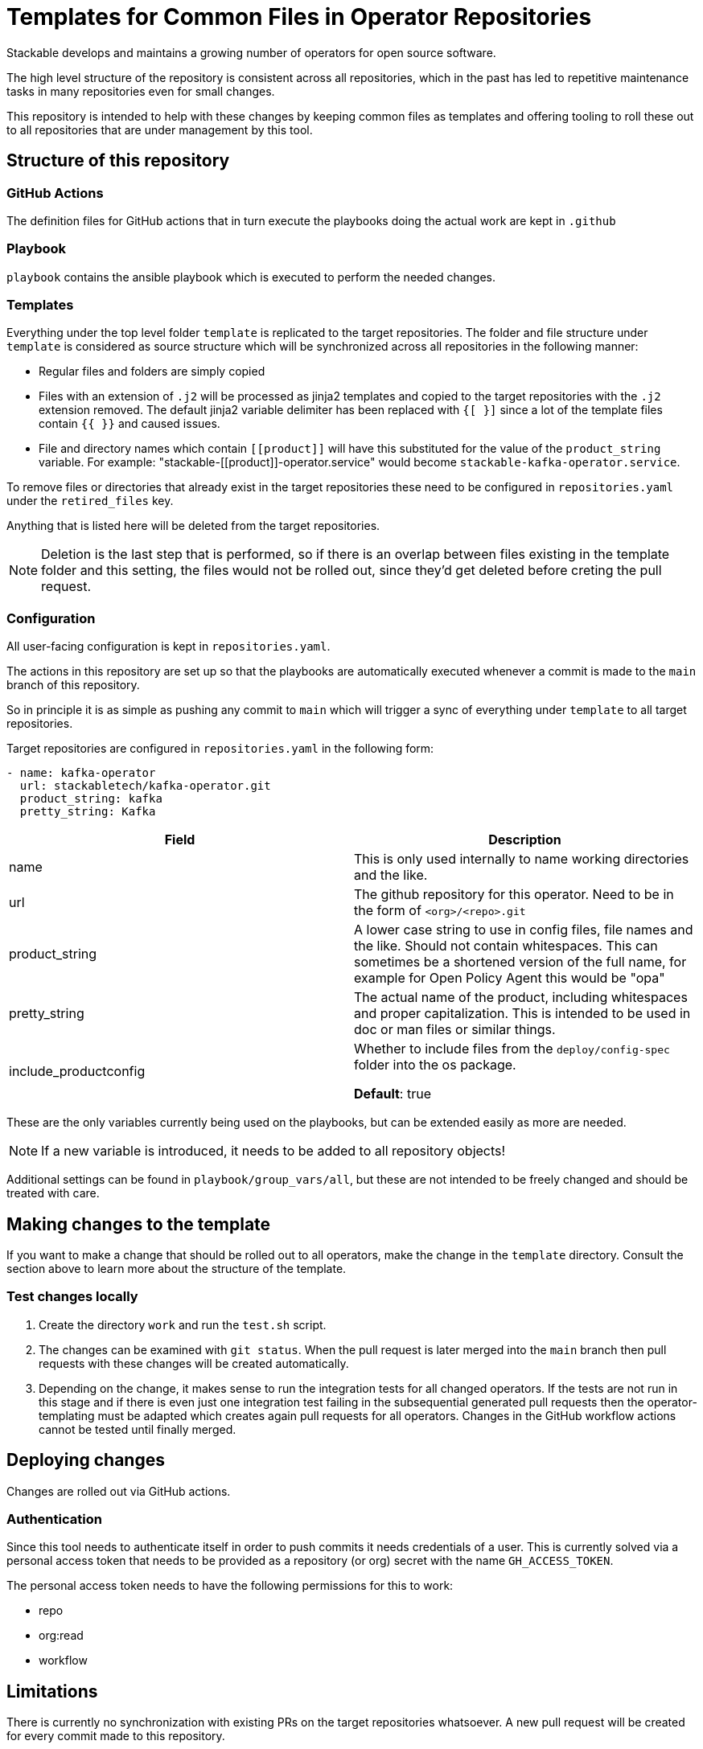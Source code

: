 = Templates for Common Files in Operator Repositories

Stackable develops and maintains a growing number of operators for open source software.

The high level structure of the repository is consistent across all repositories, which in the past has led to repetitive maintenance tasks in many repositories even for small changes.

This repository is intended to help with these changes by keeping common files as templates and offering tooling to roll these out to all repositories that are under management by this tool.

== Structure of this repository

=== GitHub Actions

The definition files for GitHub actions that in turn execute the playbooks doing the actual work are kept in `.github`

=== Playbook

`playbook` contains the ansible playbook which is executed to perform the needed changes.

=== Templates

Everything under the top level folder `template`  is replicated to the target repositories.
The folder and file structure under `template` is considered as source structure which will be synchronized across all repositories in the following manner:

* Regular files and folders are simply copied
* Files with an extension of `.j2` will be processed as jinja2 templates and copied to the target repositories with the `.j2` extension removed. The default jinja2 variable delimiter has been replaced with `{[ }]` since a lot of the template files contain `{{  }}` and caused issues.
* File and directory names which contain `\[[product]]` will have this substituted for the value of the `product_string` variable. For example: "stackable-\[[product]]-operator.service" would become `stackable-kafka-operator.service`.

To remove files or directories that already exist in the target repositories these need to be configured in `repositories.yaml` under the `retired_files` key.

Anything that is listed here will be deleted from the target repositories.

NOTE: Deletion is the last step that is performed, so if there is an overlap between files existing in the template folder and this setting, the files would not be rolled out, since they'd get deleted before creting the pull request.


=== Configuration

All user-facing configuration is kept in `repositories.yaml`.

The actions in this repository are set up so that the playbooks are automatically executed whenever a commit is made to the `main` branch of this repository.

So in principle it is as simple as pushing any commit to `main` which will trigger a sync of everything under `template` to all target repositories.

Target repositories are configured in `repositories.yaml` in the following form:

----
- name: kafka-operator
  url: stackabletech/kafka-operator.git
  product_string: kafka
  pretty_string: Kafka
----

|===
|Field |Description

|name
|This is only used internally to name working directories and the like.

|url
|The github repository for this operator. Need to be in the form of `<org>/<repo>.git`

|product_string
| A lower case string to use in config files, file names and the like. Should not contain whitespaces. This can sometimes be a shortened version of the full name, for example for Open Policy Agent this would be "opa"

|pretty_string
| The actual name of the product, including whitespaces and proper capitalization. This is intended to be used in doc or man files or similar things.

|include_productconfig
| Whether to include files from the `deploy/config-spec` folder into the os package.

*Default*: true
|===


These are the only variables currently being used on the playbooks, but can be extended easily as more are needed.

NOTE: If a new variable is introduced, it needs to be added to all repository objects!

Additional settings can be found in `playbook/group_vars/all`, but these are not intended to be freely changed and should be treated with care.


== Making changes to the template

If you want to make a change that should be rolled out to all operators, make the change in the `template` directory.
Consult the section above to learn more about the structure of the template.

=== Test changes locally

1. Create the directory `work` and run the `test.sh` script.
2. The changes can be examined with `git status`.
   When the pull request is later merged into the `main` branch then pull requests with these changes will be created automatically.
3. Depending on the change, it makes sense to run the integration tests for all changed operators.
   If the tests are not run in this stage and if there is even just one integration test failing in the subsequential generated pull requests then the operator-templating must be adapted which creates again pull requests for all operators.
   Changes in the GitHub workflow actions cannot be tested until finally merged.

== Deploying changes

Changes are rolled out via GitHub actions.

=== Authentication
Since this tool needs to authenticate itself in order to push commits it needs credentials of a user.
This is currently solved via a personal access token that needs to be provided as a repository (or org) secret with the name `GH_ACCESS_TOKEN`.

The personal access token needs to have the following permissions for this to work:

- repo
- org:read
- workflow

== Limitations
There is currently no synchronization with existing PRs on the target repositories whatsoever. A new pull request will be created for every commit made to this repository.

To update a PR that was created via this tool, it will have to be closed and necessary changes pushed here, which will result in a new PR.

WARNING: The Helm Chart files that are rolled out by the templates in their current form do not include a ClusterRole object which may be needed for this to work with RBAC.
